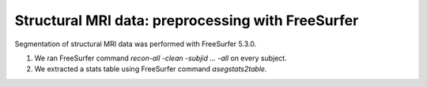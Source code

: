 Structural MRI data: preprocessing with FreeSurfer
==================================================

Segmentation of structural MRI data was performed with FreeSurfer 5.3.0.

1. We ran FreeSurfer command `recon-all -clean -subjid ... -all` on every subject.
2. We extracted a stats table using FreeSurfer command `asegstats2table`.
